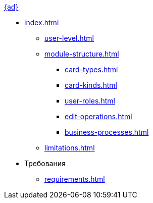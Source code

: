 .xref:index.adoc[{ad}]
* xref:index.adoc[]
** xref:user-level.adoc[]
** xref:module-structure.adoc[]
*** xref:card-types.adoc[]
*** xref:card-kinds.adoc[]
*** xref:user-roles.adoc[]
*** xref:edit-operations.adoc[]
*** xref:business-processes.adoc[]
** xref:limitations.adoc[]

* Требования
** xref:requirements.adoc[]
